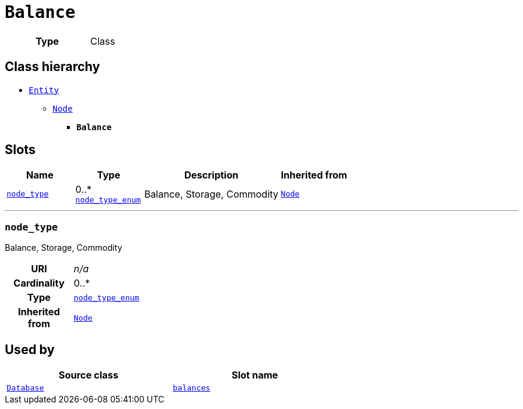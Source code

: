 = `Balance`
:toclevels: 4



[cols="h,3",width=65%]
|===
| Type
| Class




|===

== Class hierarchy
* xref::class/Entity.adoc[`Entity`]
** xref::class/Node.adoc[`Node`]
*** *`Balance`*


== Slots




[cols="1,1,2,1",width=100%]
|===
| Name | Type | Description | Inherited from

| <<node_type,`node_type`>>
//| [[slots_table.node_type]]<<node_type,`node_type`>>
| 0..* +
xref::enumeration/node_type_enum.adoc[`node_type_enum`]
| +++Balance, Storage, Commodity+++
| xref::class/Node.adoc[`Node`]
|===

'''


//[discrete]
[#node_type]
=== `node_type`
+++Balance, Storage, Commodity+++


[cols="h,4",width=65%]
|===
| URI
| _n/a_
| Cardinality
| 0..*
| Type
| xref::enumeration/node_type_enum.adoc[`node_type_enum`]

| Inherited from
| xref::class/Node.adoc[`Node`]


|===

////
[.text-left]
--
<<slots_table.node_type,&#10548;>>
--
////





== Used by


[cols="1,1",width=65%]
|===
| Source class | Slot name



| xref::class/Database.adoc[`Database`] | xref::class/Database.adoc#balances[`balances`]


|===

